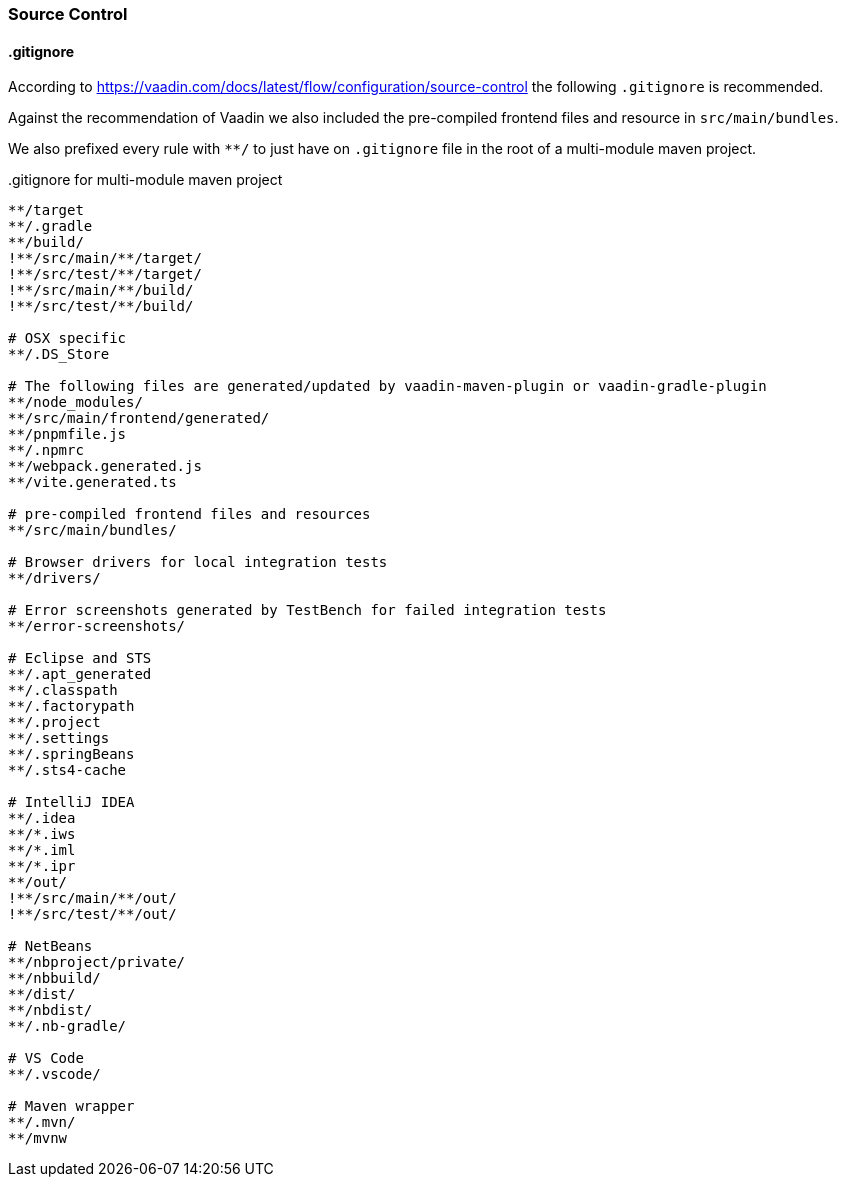 :jbake-title: Source Control
:jbake-type: section
:jbake-status: published

:vaadin-dir: ../../../../..
:images-folder-name: 01_getting_started

[[source-control]]
=== Source Control

[[gitignore]]
==== .gitignore

According to https://vaadin.com/docs/latest/flow/configuration/source-control the following `.gitignore` is recommended.

Against the recommendation of Vaadin we also included the pre-compiled frontend files and resource in `src/main/bundles`.

We also prefixed every rule with `**/` to just have on `.gitignore` file in the root of a multi-module maven project.

..gitignore for multi-module maven project
[source,text]
----
**/target
**/.gradle
**/build/
!**/src/main/**/target/
!**/src/test/**/target/
!**/src/main/**/build/
!**/src/test/**/build/

# OSX specific
**/.DS_Store

# The following files are generated/updated by vaadin-maven-plugin or vaadin-gradle-plugin
**/node_modules/
**/src/main/frontend/generated/
**/pnpmfile.js
**/.npmrc
**/webpack.generated.js
**/vite.generated.ts

# pre-compiled frontend files and resources
**/src/main/bundles/

# Browser drivers for local integration tests
**/drivers/

# Error screenshots generated by TestBench for failed integration tests
**/error-screenshots/

# Eclipse and STS
**/.apt_generated
**/.classpath
**/.factorypath
**/.project
**/.settings
**/.springBeans
**/.sts4-cache

# IntelliJ IDEA
**/.idea
**/*.iws
**/*.iml
**/*.ipr
**/out/
!**/src/main/**/out/
!**/src/test/**/out/

# NetBeans
**/nbproject/private/
**/nbbuild/
**/dist/
**/nbdist/
**/.nb-gradle/

# VS Code
**/.vscode/

# Maven wrapper
**/.mvn/
**/mvnw
----